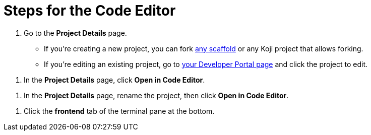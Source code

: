 = Steps for the Code Editor

////
  Usage:
    :includespath: ../_includes

    include::{includespath}/steps-codeeditor.adoc[tag=go-to-project-details]
    include::{includespath}/steps-codeeditor.adoc[tag=open-in-code-editor]
    include::{includespath}/steps-codeeditor.adoc[tag=rename-and-open-in-code-editor]
    include::{includespath}/steps-codeeditor.adoc[tag=cli-front-end]
////


// tag::all[]

// tag::go-to-project-details[]
. Go to the *Project Details* page.
* If you're creating a new project, you can fork https://withkoji.com/create/for-developers[any scaffold] or any Koji project that allows forking.
* If you're editing an existing project, go to https://withkoji.com/developer/projects[your Developer Portal page] and click the project to edit.
// end::go-to-project-details[]


// tag::open-in-code-editor[]
. In the *Project Details* page, click *Open in Code Editor*.
// end::open-in-code-editor[]


// tag::rename-and-open-in-code-editor[]
. In the *Project Details* page, rename the project, then click *Open in Code Editor*.
// end::rename-and-open-in-code-editor[]


// tag::cli-front-end[]
. Click the *frontend* tab of the terminal pane at the bottom.
// end::cli-front-end[]

// end::all[]
